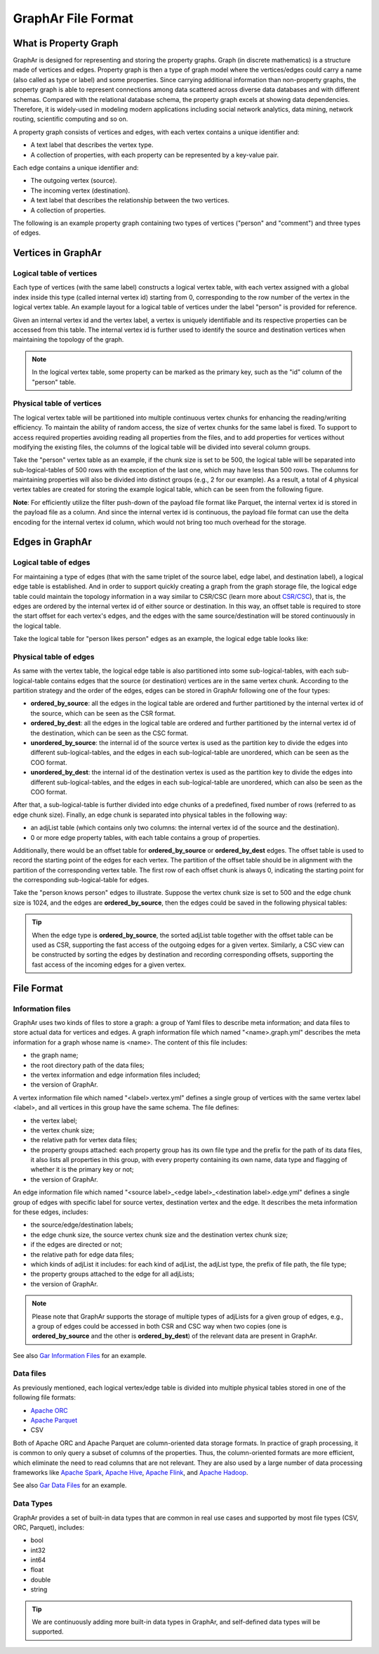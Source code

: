 GraphAr File Format
============================

What is Property Graph
------------------------

GraphAr is designed for representing and storing the property graphs. Graph (in discrete mathematics) is a structure made of vertices and edges. Property graph is then a type of graph model where the vertices/edges could carry a name (also called as type or label) and some properties. Since carrying additional information than non-property graphs, the property graph is able to represent connections among data scattered across diverse data databases and with different schemas. Compared with the relational database schema, the property graph excels at showing data dependencies. Therefore, it is widely-used in modeling modern applications including social network analytics, data mining, network routing, scientific computing and so on.

A property graph consists of vertices and edges, with each vertex contains a unique identifier and:

- A text label that describes the vertex type.
- A collection of properties, with each property can be represented by a key-value pair. 

Each edge contains a unique identifier and:

- The outgoing vertex (source).
- The incoming vertex (destination).
- A text label that describes the relationship between the two vertices.
- A collection of properties.

The following is an example property graph containing two types of vertices ("person" and "comment") and three types of edges.

.. image:: images/property_graph.png
   :width: 700
   :align: center
   :alt: property graph


Vertices in GraphAr
------------------------

Logical table of vertices 
`````````````````````````
Each type of vertices (with the same label) constructs a logical vertex table, with each vertex assigned with a global index inside this type (called internal vertex id) starting from 0, corresponding to the row number of the vertex in the logical vertex table. An example layout for a logical table of vertices under the label "person" is provided for reference.

Given an internal vertex id and the vertex label, a vertex is uniquely identifiable and its respective properties can be accessed from this table. The internal vertex id is further used to identify the source and destination vertices when maintaining the topology of the graph.

.. image:: images/vertex_logical_table.png
   :width: 650
   :align: center
   :alt: vertex logical table

.. note::

   In the logical vertex table, some property can be marked as the primary key, such as the "id" column of the "person" table.


Physical table of vertices 
``````````````````````````
The logical vertex table will be partitioned into multiple continuous vertex chunks for enhancing the reading/writing efficiency. To maintain the ability of random access, the size of vertex chunks for the same label is fixed. To support to access required properties avoiding reading all properties from the files, and to add properties for vertices without modifying the existing files, the columns of the logical table will be divided into several column groups.

Take the "person" vertex table as an example, if the chunk size is set to be 500, the logical table will be separated into sub-logical-tables of 500 rows with the exception of the last one, which may have less than 500 rows. The columns for maintaining properties will also be divided into distinct groups (e.g., 2 for our example). As a result, a total of 4 physical vertex tables are created for storing the example logical table, which can be seen from the following figure.

.. image:: images/vertex_physical_table.png
   :width: 650
   :align: center
   :alt: vertex physical table


**Note**: For efficiently utilize the filter push-down of the payload file format like Parquet, the internal vertex id is stored in the payload file as a column. And since the internal vertex id is continuous, the payload file format can use the delta encoding for the internal vertex id column, which would not bring too much overhead for the storage.

Edges in GraphAr
------------------------

Logical table of edges
``````````````````````
For maintaining a type of edges (that with the same triplet of the source label, edge label, and destination label), a logical edge table is established.  And in order to support quickly creating a graph from the graph storage file, the logical edge table could maintain the topology information in a way similar to CSR/CSC (learn more about `CSR/CSC <https://en.wikipedia.org/wiki/Sparse_matrix>`_), that is, the edges are ordered by the internal vertex id of either source or destination. In this way, an offset table is required to store the start offset for each vertex's edges, and the edges with the same source/destination will be stored continuously in the logical table.

Take the logical table for "person likes person" edges as an example, the logical edge table looks like:

.. image:: images/edge_logical_table.png
   :width: 650
   :align: center
   :alt: edge logical table

Physical table of edges
```````````````````````
As same with the vertex table, the logical edge table is also partitioned into some sub-logical-tables, with each sub-logical-table contains edges that the source (or destination) vertices are in the same vertex chunk. According to the partition strategy and the order of the edges, edges can be stored in GraphAr following one of the four types:

- **ordered_by_source**: all the edges in the logical table are ordered and further partitioned by the internal vertex id of the source, which can be seen as the CSR format.
- **ordered_by_dest**: all the edges in the logical table are ordered and further partitioned by the internal vertex id of the destination, which can be seen as the CSC format.
- **unordered_by_source**: the internal id of the source vertex is used as the partition key to divide the edges into different sub-logical-tables, and the edges in each sub-logical-table are unordered, which can be seen as the COO format.
- **unordered_by_dest**: the internal id of the destination vertex is used as the partition key to divide the edges into different sub-logical-tables, and the edges in each sub-logical-table are unordered, which can also be seen as the COO format.

After that, a sub-logical-table is further divided into edge chunks of a predefined, fixed number of rows (referred to as edge chunk size). Finally, an edge chunk is separated into physical tables in the following way:

- an adjList table (which contains only two columns: the internal vertex id of the source and the destination).
- 0 or more edge property tables, with each table contains a group of properties.

Additionally, there would be an offset table for **ordered_by_source** or **ordered_by_dest** edges. The offset table is used to record the starting point of the edges for each vertex. The partition of the offset table should be in alignment with the partition of the corresponding vertex table. The first row of each offset chunk is always 0, indicating the starting point for the corresponding sub-logical-table for edges.

Take the "person knows person" edges to illustrate. Suppose the vertex chunk size is set to 500 and the edge chunk size is 1024, and the edges are **ordered_by_source**, then the edges could be saved in the following physical tables:

.. image:: images/edge_physical_table1.png
   :width: 650
   :align: center
   :alt: edge physical table1

.. image:: images/edge_physical_table2.png
   :width: 650
   :align: center
   :alt: edge physical table2

.. tip::

   When the edge type is **ordered_by_source**, the sorted adjList table together with the offset table can be used as CSR, supporting the fast access of the outgoing edges for a given vertex. Similarly, a CSC view can be constructed by sorting the edges by destination and recording corresponding offsets, supporting the fast access of the incoming edges for a given vertex.


File Format
------------------------

Information files
`````````````````
GraphAr uses two kinds of files to store a graph: a group of Yaml files to describe meta information; and data files to store actual data for vertices and edges.  
A graph information file which named "<name>.graph.yml" describes the meta information for a graph whose name is <name>. The content of this file includes:

- the graph name;
- the root directory path of the data files;
- the vertex information and edge information files included;
- the version of GraphAr.

A vertex information file which named "<label>.vertex.yml" defines a single group of vertices with the same vertex label <label>, and all vertices in this group have the same schema. The file defines:

- the vertex label;
- the vertex chunk size;
- the relative path for vertex data files;
- the property groups attached: each property group has its own file type and the prefix for the path of its data files, it also lists all properties in this group, with every property containing its own name, data type and flagging of whether it is the primary key or not;
- the version of GraphAr.

An edge information file which named "<source label>_<edge label>_<destination label>.edge.yml" defines a single group of edges with specific label for source vertex, destination vertex and the edge. It describes the meta information for these edges, includes:

- the source/edge/destination labels;
- the edge chunk size, the source vertex chunk size and the destination vertex chunk size;
- if the edges are directed or not;
- the relative path for edge data files;
- which kinds of adjList it includes: for each kind of adjList, the adjList type, the prefix of file path, the file type;
- the property groups attached to the edge for all adjLists;
- the version of GraphAr.

.. note::
   Please note that GraphAr supports the storage of multiple types of adjLists for a given group of edges, e.g., a group of edges could be accessed in both CSR and CSC way when two copies (one is **ordered_by_source** and the other is **ordered_by_dest**) of the relevant data are present in GraphAr.

See also `Gar Information Files <cpp/getting-started.html#gar-information-files>`_ for an example.

Data files
``````````
As previously mentioned, each logical vertex/edge table is divided into multiple physical tables stored in one of the following file formats:

- `Apache ORC <https://orc.apache.org/>`_ 
- `Apache Parquet <https://parquet.apache.org/>`_  
- CSV

Both of Apache ORC and Apache Parquet are column-oriented data storage formats. In practice of graph processing, it is common to only query a subset of columns of the properties. Thus, the column-oriented formats are more efficient, which eliminate the need to read columns that are not relevant. They are also used by a large number of data processing frameworks like `Apache Spark <https://spark.apache.org/>`_, `Apache Hive <https://hive.apache.org/>`_, `Apache Flink <https://flink.apache.org/>`_, and `Apache Hadoop <https://hadoop.apache.org/>`_. 

See also `Gar Data Files <cpp/getting-started.html#gar-data-files>`_ for an example.

Data Types
``````````
GraphAr provides a set of built-in data types that are common in real use cases and supported by most file types (CSV, ORC, Parquet), includes:

- bool
- int32
- int64
- float
- double
- string

.. tip::

   We are continuously adding more built-in data types in GraphAr, and self-defined data types will be supported.
   